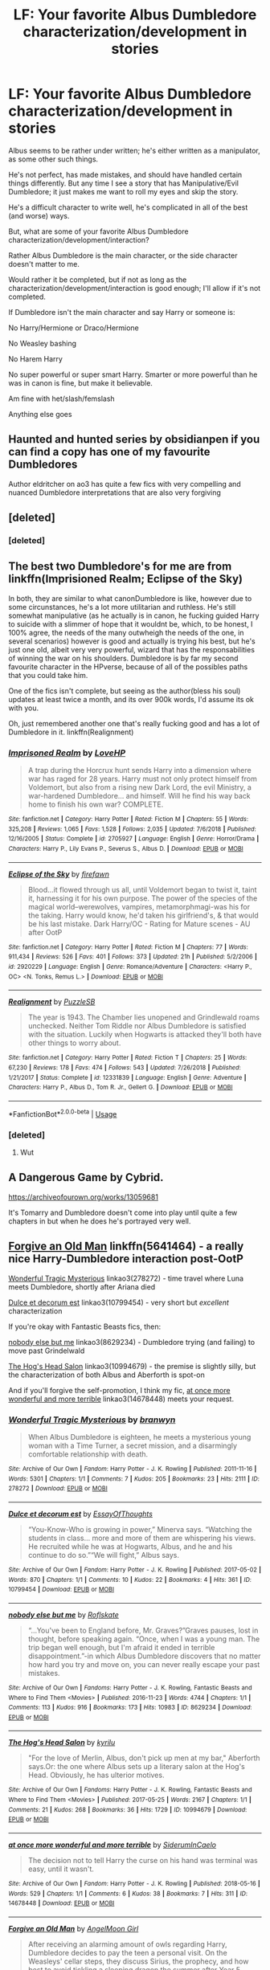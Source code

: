 #+TITLE: LF: Your favorite Albus Dumbledore characterization/development in stories

* LF: Your favorite Albus Dumbledore characterization/development in stories
:PROPERTIES:
:Author: SnarkyAndProud
:Score: 13
:DateUnix: 1550111375.0
:DateShort: 2019-Feb-14
:FlairText: Request
:END:
Albus seems to be rather under written; he's either written as a manipulator, as some other such things.

He's not perfect, has made mistakes, and should have handled certain things differently. But any time I see a story that has Manipulative/Evil Dumbledore; it just makes me want to roll my eyes and skip the story.

He's a difficult character to write well, he's complicated in all of the best (and worse) ways.

But, what are some of your favorite Albus Dumbledore characterization/development/interaction?

Rather Albus Dumbledore is the main character, or the side character doesn't matter to me.

Would rather it be completed, but if not as long as the characterization/development/interaction is good enough; I'll allow if it's not completed.

If Dumbledore isn't the main character and say Harry or someone is:

No Harry/Hermione or Draco/Hermione

No Weasley bashing

No Harem Harry

No super powerful or super smart Harry. Smarter or more powerful than he was in canon is fine, but make it believable.

Am fine with het/slash/femslash

Anything else goes


** Haunted and hunted series by obsidianpen if you can find a copy has one of my favourite Dumbledores

Author eldritcher on ao3 has quite a few fics with very compelling and nuanced Dumbledore interpretations that are also very forgiving
:PROPERTIES:
:Author: pempskins
:Score: 3
:DateUnix: 1550137138.0
:DateShort: 2019-Feb-14
:END:


** [deleted]
:PROPERTIES:
:Score: 2
:DateUnix: 1550153387.0
:DateShort: 2019-Feb-14
:END:

*** [deleted]
:PROPERTIES:
:Score: 2
:DateUnix: 1550162564.0
:DateShort: 2019-Feb-14
:END:


** The best two Dumbledore's for me are from linkffn(Imprisioned Realm; Eclipse of the Sky)

In both, they are similar to what canonDumbledore is like, however due to some circunstances, he's a lot more utilitarian and ruthless. He's still somewhat manipulative (as he actually is in canon, he fucking guided Harry to suicide with a slimmer of hope that it wouldnt be, which, to be honest, I 100% agree, the needs of the many outwheigh the needs of the one, in several scenarios) however is good and actually is trying his best, but he's just one old, albeit very very powerful, wizard that has the responsabilities of winning the war on his shoulders. Dumbledore is by far my second favourite character in the HPverse, because of all of the possibles paths that you could take him.

One of the fics isn't complete, but seeing as the author(bless his soul) updates at least twice a month, and its over 900k words, I'd assume its ok with you.

Oh, just remembered another one that's really fucking good and has a lot of Dumbledore in it. linkffn(Realignment)
:PROPERTIES:
:Author: nauze18
:Score: 2
:DateUnix: 1550162489.0
:DateShort: 2019-Feb-14
:END:

*** [[https://www.fanfiction.net/s/2705927/1/][*/Imprisoned Realm/*]] by [[https://www.fanfiction.net/u/245967/LoveHP][/LoveHP/]]

#+begin_quote
  A trap during the Horcrux hunt sends Harry into a dimension where war has raged for 28 years. Harry must not only protect himself from Voldemort, but also from a rising new Dark Lord, the evil Ministry, a war-hardened Dumbledore... and himself. Will he find his way back home to finish his own war? COMPLETE.
#+end_quote

^{/Site/:} ^{fanfiction.net} ^{*|*} ^{/Category/:} ^{Harry} ^{Potter} ^{*|*} ^{/Rated/:} ^{Fiction} ^{M} ^{*|*} ^{/Chapters/:} ^{55} ^{*|*} ^{/Words/:} ^{325,208} ^{*|*} ^{/Reviews/:} ^{1,065} ^{*|*} ^{/Favs/:} ^{1,528} ^{*|*} ^{/Follows/:} ^{2,035} ^{*|*} ^{/Updated/:} ^{7/6/2018} ^{*|*} ^{/Published/:} ^{12/16/2005} ^{*|*} ^{/Status/:} ^{Complete} ^{*|*} ^{/id/:} ^{2705927} ^{*|*} ^{/Language/:} ^{English} ^{*|*} ^{/Genre/:} ^{Horror/Drama} ^{*|*} ^{/Characters/:} ^{Harry} ^{P.,} ^{Lily} ^{Evans} ^{P.,} ^{Severus} ^{S.,} ^{Albus} ^{D.} ^{*|*} ^{/Download/:} ^{[[http://www.ff2ebook.com/old/ffn-bot/index.php?id=2705927&source=ff&filetype=epub][EPUB]]} ^{or} ^{[[http://www.ff2ebook.com/old/ffn-bot/index.php?id=2705927&source=ff&filetype=mobi][MOBI]]}

--------------

[[https://www.fanfiction.net/s/2920229/1/][*/Eclipse of the Sky/*]] by [[https://www.fanfiction.net/u/861757/firefawn][/firefawn/]]

#+begin_quote
  Blood...it flowed through us all, until Voldemort began to twist it, taint it, harnessing it for his own purpose. The power of the species of the magical world--werewolves, vampires, metamorphmagi-was his for the taking. Harry would know, he'd taken his girlfriend's, & that would be his last mistake. Dark Harry/OC - Rating for Mature scenes - AU after OotP
#+end_quote

^{/Site/:} ^{fanfiction.net} ^{*|*} ^{/Category/:} ^{Harry} ^{Potter} ^{*|*} ^{/Rated/:} ^{Fiction} ^{M} ^{*|*} ^{/Chapters/:} ^{77} ^{*|*} ^{/Words/:} ^{911,434} ^{*|*} ^{/Reviews/:} ^{526} ^{*|*} ^{/Favs/:} ^{401} ^{*|*} ^{/Follows/:} ^{373} ^{*|*} ^{/Updated/:} ^{21h} ^{*|*} ^{/Published/:} ^{5/2/2006} ^{*|*} ^{/id/:} ^{2920229} ^{*|*} ^{/Language/:} ^{English} ^{*|*} ^{/Genre/:} ^{Romance/Adventure} ^{*|*} ^{/Characters/:} ^{<Harry} ^{P.,} ^{OC>} ^{<N.} ^{Tonks,} ^{Remus} ^{L.>} ^{*|*} ^{/Download/:} ^{[[http://www.ff2ebook.com/old/ffn-bot/index.php?id=2920229&source=ff&filetype=epub][EPUB]]} ^{or} ^{[[http://www.ff2ebook.com/old/ffn-bot/index.php?id=2920229&source=ff&filetype=mobi][MOBI]]}

--------------

[[https://www.fanfiction.net/s/12331839/1/][*/Realignment/*]] by [[https://www.fanfiction.net/u/5057319/PuzzleSB][/PuzzleSB/]]

#+begin_quote
  The year is 1943. The Chamber lies unopened and Grindlewald roams unchecked. Neither Tom Riddle nor Albus Dumbledore is satisfied with the situation. Luckily when Hogwarts is attacked they'll both have other things to worry about.
#+end_quote

^{/Site/:} ^{fanfiction.net} ^{*|*} ^{/Category/:} ^{Harry} ^{Potter} ^{*|*} ^{/Rated/:} ^{Fiction} ^{T} ^{*|*} ^{/Chapters/:} ^{25} ^{*|*} ^{/Words/:} ^{67,230} ^{*|*} ^{/Reviews/:} ^{178} ^{*|*} ^{/Favs/:} ^{474} ^{*|*} ^{/Follows/:} ^{543} ^{*|*} ^{/Updated/:} ^{7/26/2018} ^{*|*} ^{/Published/:} ^{1/21/2017} ^{*|*} ^{/Status/:} ^{Complete} ^{*|*} ^{/id/:} ^{12331839} ^{*|*} ^{/Language/:} ^{English} ^{*|*} ^{/Genre/:} ^{Adventure} ^{*|*} ^{/Characters/:} ^{Harry} ^{P.,} ^{Albus} ^{D.,} ^{Tom} ^{R.} ^{Jr.,} ^{Gellert} ^{G.} ^{*|*} ^{/Download/:} ^{[[http://www.ff2ebook.com/old/ffn-bot/index.php?id=12331839&source=ff&filetype=epub][EPUB]]} ^{or} ^{[[http://www.ff2ebook.com/old/ffn-bot/index.php?id=12331839&source=ff&filetype=mobi][MOBI]]}

--------------

*FanfictionBot*^{2.0.0-beta} | [[https://github.com/tusing/reddit-ffn-bot/wiki/Usage][Usage]]
:PROPERTIES:
:Author: FanfictionBot
:Score: 1
:DateUnix: 1550162505.0
:DateShort: 2019-Feb-14
:END:


*** [deleted]
:PROPERTIES:
:Score: 1
:DateUnix: 1550205353.0
:DateShort: 2019-Feb-15
:END:

**** Wut
:PROPERTIES:
:Author: nauze18
:Score: 1
:DateUnix: 1550211135.0
:DateShort: 2019-Feb-15
:END:


** A Dangerous Game by Cybrid.

[[https://archiveofourown.org/works/13059681]]

It's Tomarry and Dumbledore doesn't come into play until quite a few chapters in but when he does he's portrayed very well.
:PROPERTIES:
:Author: dilly_dallier_pro
:Score: 2
:DateUnix: 1550115730.0
:DateShort: 2019-Feb-14
:END:


** [[https://www.fanfiction.net/s/5641464/1/Forgive-an-Old-Man][Forgive an Old Man]] linkffn(5641464) - a really nice Harry-Dumbledore interaction post-OotP

[[https://archiveofourown.org/works/278272][Wonderful Tragic Mysterious]] linkao3(278272) - time travel where Luna meets Dumbledore, shortly after Ariana died

[[https://archiveofourown.org/works/10799454][Dulce et decorum est]] linkao3(10799454) - very short but /excellent/ characterization

If you're okay with Fantastic Beasts fics, then:

[[https://archiveofourown.org/works/8629234][nobody else but me]] linkao3(8629234) - Dumbledore trying (and failing) to move past Grindelwald

[[https://archiveofourown.org/works/10994679][The Hog's Head Salon]] linkao3(10994679) - the premise is slightly silly, but the characterization of both Albus and Aberforth is spot-on

And if you'll forgive the self-promotion, I think my fic, [[https://archiveofourown.org/works/14678448][at once more wonderful and more terrible]] linkao3(14678448) meets your request.
:PROPERTIES:
:Author: siderumincaelo
:Score: 1
:DateUnix: 1550160260.0
:DateShort: 2019-Feb-14
:END:

*** [[https://archiveofourown.org/works/278272][*/Wonderful Tragic Mysterious/*]] by [[https://www.archiveofourown.org/users/branwyn/pseuds/branwyn][/branwyn/]]

#+begin_quote
  When Albus Dumbledore is eighteen, he meets a mysterious young woman with a Time Turner, a secret mission, and a disarmingly comfortable relationship with death.
#+end_quote

^{/Site/:} ^{Archive} ^{of} ^{Our} ^{Own} ^{*|*} ^{/Fandom/:} ^{Harry} ^{Potter} ^{-} ^{J.} ^{K.} ^{Rowling} ^{*|*} ^{/Published/:} ^{2011-11-16} ^{*|*} ^{/Words/:} ^{5301} ^{*|*} ^{/Chapters/:} ^{1/1} ^{*|*} ^{/Comments/:} ^{7} ^{*|*} ^{/Kudos/:} ^{205} ^{*|*} ^{/Bookmarks/:} ^{23} ^{*|*} ^{/Hits/:} ^{2111} ^{*|*} ^{/ID/:} ^{278272} ^{*|*} ^{/Download/:} ^{[[https://archiveofourown.org/downloads/br/branwyn/278272/Wonderful%20Tragic%20Mysterious.epub?updated_at=1387455260][EPUB]]} ^{or} ^{[[https://archiveofourown.org/downloads/br/branwyn/278272/Wonderful%20Tragic%20Mysterious.mobi?updated_at=1387455260][MOBI]]}

--------------

[[https://archiveofourown.org/works/10799454][*/Dulce et decorum est/*]] by [[https://www.archiveofourown.org/users/EssayOfThoughts/pseuds/EssayOfThoughts][/EssayOfThoughts/]]

#+begin_quote
  “You-Know-Who is growing in power,” Minerva says. “Watching the students in class... more and more of them are whispering his views. He recruited while he was at Hogwarts, Albus, and he and his continue to do so.”“We will fight,” Albus says.
#+end_quote

^{/Site/:} ^{Archive} ^{of} ^{Our} ^{Own} ^{*|*} ^{/Fandom/:} ^{Harry} ^{Potter} ^{-} ^{J.} ^{K.} ^{Rowling} ^{*|*} ^{/Published/:} ^{2017-05-02} ^{*|*} ^{/Words/:} ^{870} ^{*|*} ^{/Chapters/:} ^{1/1} ^{*|*} ^{/Comments/:} ^{10} ^{*|*} ^{/Kudos/:} ^{22} ^{*|*} ^{/Bookmarks/:} ^{4} ^{*|*} ^{/Hits/:} ^{361} ^{*|*} ^{/ID/:} ^{10799454} ^{*|*} ^{/Download/:} ^{[[https://archiveofourown.org/downloads/Es/EssayOfThoughts/10799454/Dulce%20et%20decorum%20est.epub?updated_at=1518279320][EPUB]]} ^{or} ^{[[https://archiveofourown.org/downloads/Es/EssayOfThoughts/10799454/Dulce%20et%20decorum%20est.mobi?updated_at=1518279320][MOBI]]}

--------------

[[https://archiveofourown.org/works/8629234][*/nobody else but me/*]] by [[https://www.archiveofourown.org/users/Roflskate/pseuds/Roflskate][/Roflskate/]]

#+begin_quote
  “...You've been to England before, Mr. Graves?”Graves pauses, lost in thought, before speaking again. “Once, when I was a young man. The trip began well enough, but I'm afraid it ended in terrible disappointment.”-in which Albus Dumbledore discovers that no matter how hard you try and move on, you can never really escape your past mistakes.
#+end_quote

^{/Site/:} ^{Archive} ^{of} ^{Our} ^{Own} ^{*|*} ^{/Fandoms/:} ^{Harry} ^{Potter} ^{-} ^{J.} ^{K.} ^{Rowling,} ^{Fantastic} ^{Beasts} ^{and} ^{Where} ^{to} ^{Find} ^{Them} ^{<Movies>} ^{*|*} ^{/Published/:} ^{2016-11-23} ^{*|*} ^{/Words/:} ^{4744} ^{*|*} ^{/Chapters/:} ^{1/1} ^{*|*} ^{/Comments/:} ^{113} ^{*|*} ^{/Kudos/:} ^{916} ^{*|*} ^{/Bookmarks/:} ^{173} ^{*|*} ^{/Hits/:} ^{10983} ^{*|*} ^{/ID/:} ^{8629234} ^{*|*} ^{/Download/:} ^{[[https://archiveofourown.org/downloads/Ro/Roflskate/8629234/nobody%20else%20but%20me.epub?updated_at=1543706589][EPUB]]} ^{or} ^{[[https://archiveofourown.org/downloads/Ro/Roflskate/8629234/nobody%20else%20but%20me.mobi?updated_at=1543706589][MOBI]]}

--------------

[[https://archiveofourown.org/works/10994679][*/The Hog's Head Salon/*]] by [[https://www.archiveofourown.org/users/kyrilu/pseuds/kyrilu][/kyrilu/]]

#+begin_quote
  "For the love of Merlin, Albus, don't pick up men at my bar," Aberforth says.Or: the one where Albus sets up a literary salon at the Hog's Head. Obviously, he has ulterior motives.
#+end_quote

^{/Site/:} ^{Archive} ^{of} ^{Our} ^{Own} ^{*|*} ^{/Fandoms/:} ^{Harry} ^{Potter} ^{-} ^{J.} ^{K.} ^{Rowling,} ^{Fantastic} ^{Beasts} ^{and} ^{Where} ^{to} ^{Find} ^{Them} ^{<Movies>} ^{*|*} ^{/Published/:} ^{2017-05-25} ^{*|*} ^{/Words/:} ^{2167} ^{*|*} ^{/Chapters/:} ^{1/1} ^{*|*} ^{/Comments/:} ^{21} ^{*|*} ^{/Kudos/:} ^{268} ^{*|*} ^{/Bookmarks/:} ^{36} ^{*|*} ^{/Hits/:} ^{1729} ^{*|*} ^{/ID/:} ^{10994679} ^{*|*} ^{/Download/:} ^{[[https://archiveofourown.org/downloads/ky/kyrilu/10994679/The%20Hogs%20Head%20Salon.epub?updated_at=1495698961][EPUB]]} ^{or} ^{[[https://archiveofourown.org/downloads/ky/kyrilu/10994679/The%20Hogs%20Head%20Salon.mobi?updated_at=1495698961][MOBI]]}

--------------

[[https://archiveofourown.org/works/14678448][*/at once more wonderful and more terrible/*]] by [[https://www.archiveofourown.org/users/SiderumInCaelo/pseuds/SiderumInCaelo][/SiderumInCaelo/]]

#+begin_quote
  The decision not to tell Harry the curse on his hand was terminal was easy, until it wasn't.
#+end_quote

^{/Site/:} ^{Archive} ^{of} ^{Our} ^{Own} ^{*|*} ^{/Fandom/:} ^{Harry} ^{Potter} ^{-} ^{J.} ^{K.} ^{Rowling} ^{*|*} ^{/Published/:} ^{2018-05-16} ^{*|*} ^{/Words/:} ^{529} ^{*|*} ^{/Chapters/:} ^{1/1} ^{*|*} ^{/Comments/:} ^{6} ^{*|*} ^{/Kudos/:} ^{38} ^{*|*} ^{/Bookmarks/:} ^{7} ^{*|*} ^{/Hits/:} ^{311} ^{*|*} ^{/ID/:} ^{14678448} ^{*|*} ^{/Download/:} ^{[[https://archiveofourown.org/downloads/Si/SiderumInCaelo/14678448/at%20once%20more%20wonderful%20and.epub?updated_at=1546834655][EPUB]]} ^{or} ^{[[https://archiveofourown.org/downloads/Si/SiderumInCaelo/14678448/at%20once%20more%20wonderful%20and.mobi?updated_at=1546834655][MOBI]]}

--------------

[[https://www.fanfiction.net/s/5641464/1/][*/Forgive an Old Man/*]] by [[https://www.fanfiction.net/u/930325/AngelMoon-Girl][/AngelMoon Girl/]]

#+begin_quote
  After receiving an alarming amount of owls regarding Harry, Dumbledore decides to pay the teen a personal visit. On the Weasleys' cellar steps, they discuss Sirius, the prophecy, and how best to avoid tickling a sleeping dragon the summer after Year 5.
#+end_quote

^{/Site/:} ^{fanfiction.net} ^{*|*} ^{/Category/:} ^{Harry} ^{Potter} ^{*|*} ^{/Rated/:} ^{Fiction} ^{K} ^{*|*} ^{/Words/:} ^{2,486} ^{*|*} ^{/Reviews/:} ^{23} ^{*|*} ^{/Favs/:} ^{106} ^{*|*} ^{/Follows/:} ^{14} ^{*|*} ^{/Published/:} ^{1/4/2010} ^{*|*} ^{/Status/:} ^{Complete} ^{*|*} ^{/id/:} ^{5641464} ^{*|*} ^{/Language/:} ^{English} ^{*|*} ^{/Genre/:} ^{Hurt/Comfort/Angst} ^{*|*} ^{/Characters/:} ^{Harry} ^{P.,} ^{Albus} ^{D.} ^{*|*} ^{/Download/:} ^{[[http://www.ff2ebook.com/old/ffn-bot/index.php?id=5641464&source=ff&filetype=epub][EPUB]]} ^{or} ^{[[http://www.ff2ebook.com/old/ffn-bot/index.php?id=5641464&source=ff&filetype=mobi][MOBI]]}

--------------

*FanfictionBot*^{2.0.0-beta} | [[https://github.com/tusing/reddit-ffn-bot/wiki/Usage][Usage]]
:PROPERTIES:
:Author: FanfictionBot
:Score: 1
:DateUnix: 1550160299.0
:DateShort: 2019-Feb-14
:END:

**** The hero we need, but don't deserve
:PROPERTIES:
:Author: Juan_Garcia_Oliver
:Score: 1
:DateUnix: 1550160557.0
:DateShort: 2019-Feb-14
:END:


** If you intrested In crossover comedy [[https://m.fanfiction.net/s/11634921/1/]] I dont take it seriously for power levels and mainly enjoy the interactions.
:PROPERTIES:
:Author: Archimand
:Score: 1
:DateUnix: 1550192066.0
:DateShort: 2019-Feb-15
:END:


** OH I love As Human As To Breathe by Hijja! It's essentially a bit of a fixfic if that's what you're into.
:PROPERTIES:
:Author: cornflowerskies
:Score: 1
:DateUnix: 1550556904.0
:DateShort: 2019-Feb-19
:END:
